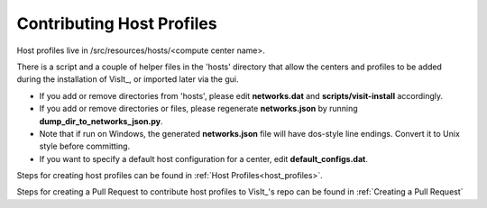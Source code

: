 Contributing Host Profiles
==========================

Host profiles live in /src/resources/hosts/<compute center name>.

There is a script and a couple of helper files in the 'hosts' directory that allow the centers and profiles to be added during the installation of VisIt_, or imported later via the gui.

* If you add or remove directories from 'hosts', please edit **networks.dat** and **scripts/visit-install** accordingly.

* If you add or remove directories or files, please regenerate **networks.json** by running **dump_dir_to_networks_json.py**.

* Note that if run on Windows, the generated **networks.json** file will have dos-style line endings.
  Convert it to Unix style before committing.

* If you want to specify a default host configuration for a center, edit **default_configs.dat**.


Steps for creating host profiles can be found in :ref:`Host Profiles<host_profiles>`.

Steps for creating a Pull Request to contribute host profiles to VisIt_'s repo can be found in :ref:`Creating a Pull Request`


